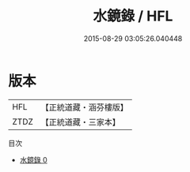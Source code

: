 #+TITLE: 水鏡錄 / HFL

#+DATE: 2015-08-29 03:05:26.040448
* 版本
 |       HFL|【正統道藏・涵芬樓版】|
 |      ZTDZ|【正統道藏・三家本】|
目次
 - [[file:KR5h0048_000.txt][水鏡錄 0]]
